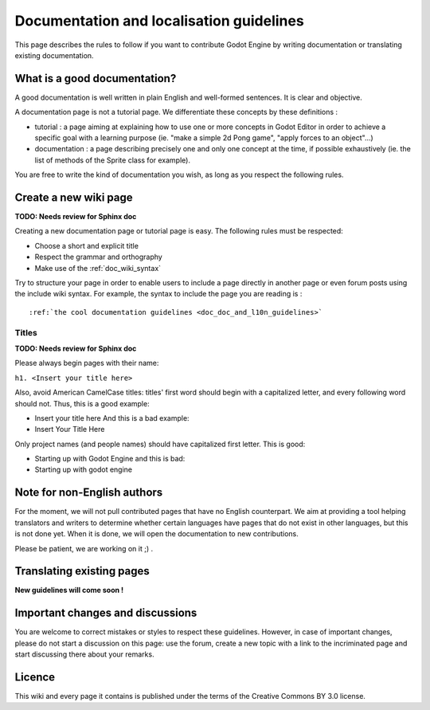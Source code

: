.. _doc_doc_and_l10n_guidelines:

Documentation and localisation guidelines
=========================================

This page describes the rules to follow if you want to contribute Godot
Engine by writing documentation or translating existing documentation.

What is a good documentation?
-----------------------------

A good documentation is well written in plain English and well-formed
sentences. It is clear and objective.

A documentation page is not a tutorial page. We differentiate these
concepts by these definitions :

-  tutorial : a page aiming at explaining how to use one or more
   concepts in Godot Editor in order to achieve a specific goal with a
   learning purpose (ie. "make a simple 2d Pong game", "apply forces to
   an object"...)
-  documentation : a page describing precisely one and only one concept
   at the time, if possible exhaustively (ie. the list of methods of the
   Sprite class for example).

You are free to write the kind of documentation you wish, as long as you
respect the following rules.

Create a new wiki page
----------------------

**TODO: Needs review for Sphinx doc**

Creating a new documentation page or tutorial page is easy. The
following rules must be respected:

-  Choose a short and explicit title
-  Respect the grammar and orthography
-  Make use of the :ref:`doc_wiki_syntax`

Try to structure your page in order to enable users to include a page
directly in another page or even forum posts using the include wiki
syntax. For example, the syntax to include the page you are reading is
:

::

    :ref:`the cool documentation guidelines <doc_doc_and_l10n_guidelines>`

Titles
~~~~~~

**TODO: Needs review for Sphinx doc**

Please always begin pages with their name:

``h1. <Insert your title here>``

Also, avoid American CamelCase titles: titles' first word should begin
with a capitalized letter, and every following word should not. Thus,
this is a good example:

-  Insert your title here
   And this is a bad example:
-  Insert Your Title Here

Only project names (and people names) should have capitalized first
letter. This is good:

-  Starting up with Godot Engine
   and this is bad:
-  Starting up with godot engine

Note for non-English authors
----------------------------

For the moment, we will not pull contributed pages that have no English counterpart.
We aim at providing a tool helping translators and writers to determine whether certain languages have pages that do not exist in other languages, but this is not done yet. When it is done, we will open the documentation to new contributions.

Please be patient, we are working on it ;) .

..
   If you intend to create a new page in your language, you are asked to
   firstly create the corresponding English page if it doesn't already
   exist. **Do it even if you will not write it yourself, just leave it
   blank.** Only then, create the corresponding page in your own
   language. Maybe later, another contributor will translate your new
   page to English.
   
   **Remember** : even if Godot aims at being accessible to everyone,
   English is the most frequent language for documentation.

Translating existing pages
--------------------------

**New guidelines will come soon !**

..
   **TODO: Needs review for Sphinx doc**
   
   You are very welcome to translate existing pages from English to your
   language, or from your language to English. If these guidelines were
   respected, an English page already exists for every page of this wiki,
   even if it is empty. To translate an existing page, please follow these
   few rules :
   
   -  Respect the grammar and orthography
   -  Make use of the :ref:`doc_wiki_syntax`
   -  Re-use images
   -  Always keep the structure of the English page (if it is written yet,
      follow the structure of the original language page you are
      translating from).
   
   To translate an existing page, simply copy its original content. Then,
   create the new page in the section of your language, copy the English
   content in it and start translating.
   
   Please add a line at the very beginning of your translation, linking
   to the English base page you translate from:
   
   Traduction de ![[Godot Engine:Creating 2D Games]]
   
   The previous link is of the form ![[<project name>:<project page>]] which
   enables you to add a link to a page located in an other project. Here,
   "Godot Engine" is the English project.

Important changes and discussions
---------------------------------

You are welcome to correct mistakes or styles to respect these
guidelines. However, in case of important changes, please do not start a
discussion on this page: use the forum, create a new topic with a link
to the incriminated page and start discussing there about your remarks.

Licence
-------

This wiki and every page it contains is published under the terms of the
Creative Commons BY 3.0 license.
